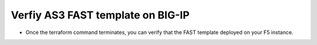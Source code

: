Verfiy AS3 FAST template on BIG-IP
==================================

- Once the terraform command terminates, you can verify that the FAST template deployed on your F5 instance.

.. image:: ./images/verify_fast.png
   :scale: 100%
   :alt: UDF Access

